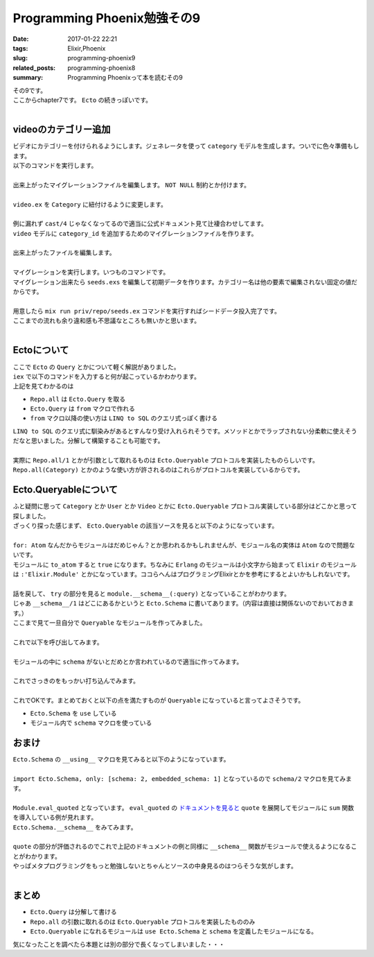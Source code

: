 Programming Phoenix勉強その9
################################

:date: 2017-01-22 22:21
:tags: Elixir,Phoenix
:slug: programming-phoenix9
:related_posts: programming-phoenix8
:summary: Programming Phoenixって本を読むその9

| その9です。
| ここからchapter7です。 ``Ecto`` の続きっぽいです。
|

============================
videoのカテゴリー追加
============================

| ビデオにカテゴリーを付けられるようにします。ジェネレータを使って ``category`` モデルを生成します。ついでに色々準備もします。
| 以下のコマンドを実行します。
|

.. code-block:: shell
  :linenos:

  rumbl $ mix phoenix.gen.model Category categories name:string

| 出来上がったマイグレーションファイルを編集します。 ``NOT NULL`` 制約とか付けます。
|

.. code-block:: Elixir
  :linenos:

  defmodule Rumbl.Repo.Migrations.CreateCategory do
    use Ecto.Migration
  
    def change do
      create table(:categories) do
        add :name, :string, null: false
  
        timestamps()
      end
  
      create unique_index(:categories, [:name])
    end
  end

| ``video.ex`` を ``Category`` に紐付けるように変更します。
|

.. code-block:: Elixir
  :linenos:

  defmodule Rumbl.Video do
    use Rumbl.Web, :model
  
    schema "videos" do
      field :url, :string
      field :title, :string
      field :description, :string
      belongs_to :user, Rumbl.User
  
      belongs_to :category, Rumbl.Category
  
      timestamps()
    end
  
    @doc """
    Builds a changeset based on the `struct` and `params`.
    """
    def changeset(struct, params \\ %{}) do
      struct
      |> cast(params, [:url, :title, :description])
      |> validate_required([:url, :title, :description], [:category_id])
    end
  end

| 例に漏れず ``cast/4`` じゃなくなってるので適当に公式ドキュメント見て辻褄合わせしてます。
| ``video`` モデルに ``category_id`` を追加するためのマイグレーションファイルを作ります。
|

.. code-block:: shell
  :linenos:

  rumbl $ mix ecto.gen.migration add_category_id_to_video

| 出来上がったファイルを編集します。
|

.. code-block:: Elixir
  :linenos:

  defmodule Rumbl.Repo.Migrations.AddCategoryIdToVideo do
    use Ecto.Migration
  
    def change do
      alter table(:videos) do
        add :category_id, references(:categories)
      end
  
    end
  end

| マイグレーションを実行します。いつものコマンドです。
| マイグレーション出来たら ``seeds.exs`` を編集して初期データを作ります。カテゴリー名は他の要素で編集されない固定の値だからです。
|

.. code-block:: Elixir
  :linenos:

  alias Rumbl.Repo
  alias Rumbl.Category
  
  for category <- ~w(Action Drama Romance Comedy Sci-fi) do
    # カテゴリがすでに存在するか確認して無ければ入れる
    Repo.get_by(Category, name: category) || Repo.insert!(%Category{name: category})
  end

| 用意したら ``mix run priv/repo/seeds.ex`` コマンドを実行すればシードデータ投入完了です。
| ここまでの流れも余り違和感も不思議なところも無いかと思います。
|

============================
Ectoについて
============================

| ここで ``Ecto`` の ``Query`` とかについて軽く解説がありました。
| ``iex`` で以下のコマンドを入力すると何が起こっているかわかります。

.. code-block:: shell
  :linenos:
  
  iex(1)> import Ecto.Query
  Ecto.Query
  iex(2)> alias Rumbl.Repo 
  Rumbl.Repo
  iex(3)> alias Rumbl.Category
  Rumbl.Category
  iex(4)> Repo.all from c in Category, select: c.name
  [debug] QUERY OK source="categories" db=188.0ms decode=15.0ms
  SELECT c0."name" FROM "categories" AS c0 []
  ["Action", "Drama", "Romance", "Comedy", "Sci-fi"]
  iex(5)>

| 上記を見てわかるのは

- ``Repo.all`` は ``Ecto.Query`` を取る
- ``Ecto.Query`` は ``from`` マクロで作れる
- ``from`` マクロ以降の使い方は ``LINQ to SQL`` のクエリ式っぽく書ける

| ``LINQ to SQL`` のクエリ式に馴染みがあるとすんなり受け入れられそうです。メソッドとかでラップされない分柔軟に使えそうだなと思いました。分解して構築することも可能です。
|

.. code-block:: shell
  :linenos:

  iex(6)> query = Category
  Rumbl.Category
  iex(7)> query = from c in query, order_by: c.name
  #Ecto.Query<from c in Rumbl.Category, order_by: [asc: c.name]>
  iex(8)> query = from c in query, select: c.name
  #Ecto.Query<from c in Rumbl.Category, order_by: [asc: c.name], select: c.name>
  iex(9)> Repo.all query
  [debug] QUERY OK source="categories" db=47.0ms
  SELECT c0."name" FROM "categories" AS c0 ORDER BY c0."name" []
  ["Action", "Comedy", "Drama", "Romance", "Sci-fi"]
  iex(10)>

| 実際に ``Repo.all/1`` とかが引数として取れるものは ``Ecto.Queryable`` プロトコルを実装したものらしいです。
| ``Repo.all(Category)`` とかのような使い方が許されるのはこれらがプロトコルを実装しているからです。

============================
Ecto.Queryableについて
============================

| ふと疑問に思って ``Category`` とか ``User`` とか ``Video`` とかに ``Ecto.Queryable`` プロトコル実装している部分はどこかと思って探しました。
| ざっくり探った感じまず、 ``Ecto.Queryable`` の該当ソースを見ると以下のようになっています。
|

.. code-block:: Elixir
  :linenos:

  defimpl Ecto.Queryable, for: Atom do
    def to_query(module) do
      try do
        module.__schema__(:query)
      rescue
        UndefinedFunctionError ->
          message = if :code.is_loaded(module) do
            "the given module does not provide a schema"
          else
            "the given module does not exist"
          end
  
          raise Protocol.UndefinedError,
            protocol: @protocol, value: module, description: message
      end
    end
  end

| ``for: Atom`` なんだからモジュールはだめじゃん？とか思われるかもしれませんが、モジュール名の実体は ``Atom`` なので問題ないです。
| モジュールに ``to_atom`` すると ``true`` になります。ちなみに ``Erlang`` のモジュールは小文字から始まって ``Elixir`` のモジュールは ``:'Elixir.Module'`` とかになっています。ココらへんはプログラミングElixirとかを参考にするとよいかもしれないです。
|
| 話を戻して、 ``try`` の部分を見ると ``module.__schema__(:query)`` となっていることがわかります。
| じゃあ ``__schema__/1`` はどこにあるかというと ``Ecto.Schema`` に書いてあります。（内容は直接は関係ないのでおいておきます。）
| ここまで見て一旦自分で ``Queryable`` なモジュールを作ってみました。
|

.. code-block:: Elixir
  :linenos:

  defmodule Test do
    use Ecto.Schema
  end

| これで以下を呼び出してみます。
|

.. code-block:: shell
  :linenos:

  iex(0)> Ecto.Queryable.to_query(Test)
  ** (Protocol.UndefinedError) protocol Ecto.Queryable not implemented for Test, the given module does not provide a schema
    (ecto) lib/ecto/queryable.ex:37: Ecto.Queryable.Atom.to_query/1

| モジュールの中に ``schema`` がないとだめとか言われているので適当に作ってみます。
|

.. code-block:: Elixir
  :linenos:

  defmodule Test do
    use Ecto.Schema

    schema "test" do
    end
  end

| これでさっきのをもっかい打ち込んでみます。
|

.. code-block:: shell
  :linenos:

  iex(0)> Ecto.Queryable.to_query(Test)
  #Ecto.Query<from t in Test>

| これでOKです。まとめておくと以下の点を満たすものが ``Queryable`` になっていると言ってよさそうです。

- ``Ecto.Schema`` を ``use`` している
- モジュール内で ``schema`` マクロを使っている


================
おまけ
================

| ``Ecto.Schema`` の ``__using__`` マクロを見てみると以下のようになっています。
|

.. code-block:: Elixir
  :linenos:

  defmacro __using__(_) do
    quote do
      import Ecto.Schema, only: [schema: 2, embedded_schema: 1]

      @primary_key nil
      @timestamps_opts []
      @foreign_key_type :id
      @schema_prefix nil

      Module.register_attribute(__MODULE__, :ecto_primary_keys, accumulate: true)
      Module.register_attribute(__MODULE__, :ecto_fields, accumulate: true)
      Module.register_attribute(__MODULE__, :ecto_assocs, accumulate: true)
      Module.register_attribute(__MODULE__, :ecto_embeds, accumulate: true)
      Module.register_attribute(__MODULE__, :ecto_raw, accumulate: true)
      Module.register_attribute(__MODULE__, :ecto_autogenerate, accumulate: true)
      Module.register_attribute(__MODULE__, :ecto_autoupdate, accumulate: true)
      Module.put_attribute(__MODULE__, :ecto_autogenerate_id, nil)
    end
  end

| ``import Ecto.Schema, only: [schema: 2, embedded_schema: 1]`` となっているので ``schema/2`` マクロを見てみます。
|

.. code-block:: Elixir
  :linenos:

  defmacro schema(source, [do: block]) do
    schema(source, true, :id, block)
  end

  defp schema(source, meta?, type, block) do
    quote do
        ...
      Module.eval_quoted __ENV__, [
        Ecto.Schema.__defstruct__(@struct_fields),
        Ecto.Schema.__changeset__(@changeset_fields),
        Ecto.Schema.__schema__(prefix, source, fields, primary_key_fields),
        Ecto.Schema.__types__(fields),
        Ecto.Schema.__assocs__(assocs),
        Ecto.Schema.__embeds__(embeds),
        Ecto.Schema.__read_after_writes__(@ecto_raw),
        Ecto.Schema.__autogenerate__(@ecto_autogenerate_id, autogenerate, autoupdate)]
    end
  end

| ``Module.eval_quoted`` となっています。 ``eval_quoted`` の `ドキュメントを見ると <https://hexdocs.pm/elixir/Module.html#eval_quoted/4>`_ ``quote`` を展開してモジュールに ``sum`` 関数を導入している例が見れます。
| ``Ecto.Schema.__schema__`` をみてみます。
|

.. code-block:: Elixir
  :linenos:

  def __schema__(prefix, source, fields, primary_key) do
    field_names = Enum.map(fields, &elem(&1, 0))

    # Hash is used by the query cache to specify
    # the underlying schema structure did not change.
    # We don't include the source because the source
    # is already part of the query cache itself.
    hash = :erlang.phash2({primary_key, fields})

    quote do
      def __schema__(:query),       do: %Ecto.Query{from: {unquote(source), __MODULE__}, prefix: unquote(prefix)}
      def __schema__(:prefix),      do: unquote(prefix)
      def __schema__(:source),      do: unquote(source)
      def __schema__(:fields),      do: unquote(field_names)
      def __schema__(:primary_key), do: unquote(primary_key)
      def __schema__(:hash),        do: unquote(hash)
    end
  end

| ``quote`` の部分が評価されるのでこれで上記のドキュメントの例と同様に ``__schema__`` 関数がモジュールで使えるようになることがわかります。
| やっぱメタプログラミングをもっと勉強しないとちゃんとソースの中身見るのはつらそうな気がします。
|

===========================
まとめ
===========================

- ``Ecto.Query`` は分解して書ける
- ``Repo.all`` の引数に取れるのは ``Ecto.Queryable`` プロトコルを実装したもののみ
- ``Ecto.Queryable`` になれるモジュールは ``use Ecto.Schema`` と ``schema`` を定義したモジュールになる。

気になったことを調べたら本題とは別の部分で長くなってしまいました・・・　

